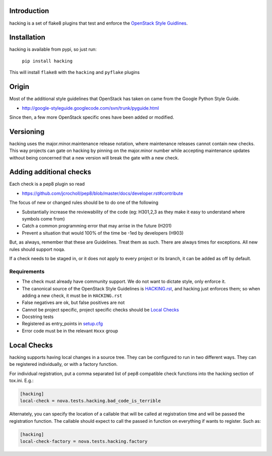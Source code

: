 Introduction
============

hacking is a set of flake8 plugins that test and enforce the `OpenStack
Style Guidlines <http://docs.openstack.org/developer/hacking>`_.

Installation
============

hacking is available from pypi, so just run:

  ``pip install hacking``

This will install ``flake8`` with the ``hacking`` and ``pyflake`` plugins

Origin
======

Most of the additional style guidelines that OpenStack has taken on came from
the Google Python Style Guide.

- http://google-styleguide.googlecode.com/svn/trunk/pyguide.html

Since then, a few more OpenStack specific ones have been added or modified.


Versioning
==========

hacking uses the major.minor.maintenance release notation, where maintenance
releases cannot contain new checks.  This way projects can gate on hacking
by pinning on the major.minor number while accepting maintenance updates
without being concerned that a new version will break the gate with a new
check.


Adding additional checks
========================

Each check is a pep8 plugin so read

- https://github.com/jcrocholl/pep8/blob/master/docs/developer.rst#contribute

The focus of new or changed rules should be to do one of the following

- Substantially increase the reviewability of the code (eg: H301,2,3
  as they make it easy to understand where symbols come from)
- Catch a common programming error that may arrise in the future (H201)
- Prevent a situation that would 100% of the time be -1ed by
  developers (H903)

But, as always, remember that these are Guidelines. Treat them as
such. There are always times for exceptions. All new rules should
support noqa.

If a check needs to be staged in, or it does not apply to every project or its
branch, it can be added as off by default.

Requirements
------------
- The check must already have community support. We do not want to dictate style, only enforce it.
- The canonical source of the OpenStack Style Guidelines is
  `HACKING.rst
  <http://docs.openstack.org/developer/hacking>`_, and hacking just enforces
  them; so when adding a new check, it must be in ``HACKING.rst``
- False negatives are ok, but false positives are not
- Cannot be project specific, project specific checks should be `Local Checks`_
- Docstring tests
- Registered as entry_points in `setup.cfg <setup.cfg>`_
- Error code must be in the relevant ``Hxxx`` group


Local Checks
============

hacking supports having local changes in a source tree. They can be configured
to run in two different ways. They can be registered individually, or with
a factory function.

For individual registration, put a comma separated list of pep8 compatible
check functions into the hacking section of tox.ini. E.g.:

.. code-block:: ini

  [hacking]
  local-check = nova.tests.hacking.bad_code_is_terrible

Alternately, you can specify the location of a callable that will be called
at registration time and will be passed the registration function. The callable
should expect to call the passed in function on everything if wants to
register. Such as:

.. code-block:: ini

  [hacking]
  local-check-factory = nova.tests.hacking.factory
